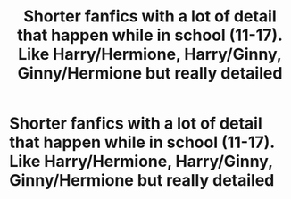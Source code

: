 #+TITLE: Shorter fanfics with a lot of detail that happen while in school (11-17). Like Harry/Hermione, Harry/Ginny, Ginny/Hermione but really detailed

* Shorter fanfics with a lot of detail that happen while in school (11-17). Like Harry/Hermione, Harry/Ginny, Ginny/Hermione but really detailed
:PROPERTIES:
:Author: hpfan356
:Score: 1
:DateUnix: 1590902927.0
:DateShort: 2020-May-31
:FlairText: Request
:END:
